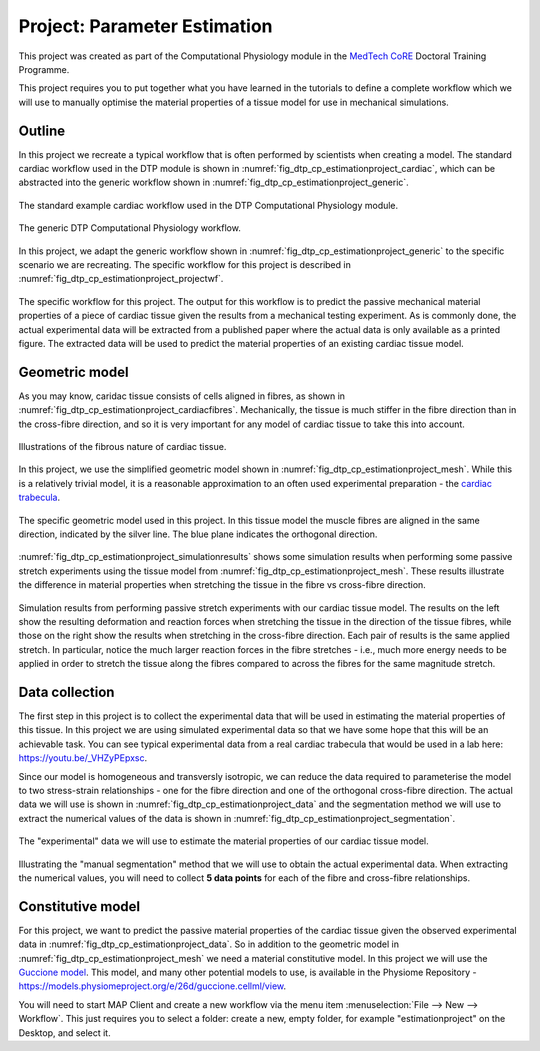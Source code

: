 .. _dtp_cp_project_parameterestimation:

Project: Parameter Estimation
=============================

This project was created as part of the Computational Physiology module in the `MedTech CoRE 
<http://medtech.org.nz>`_ Doctoral Training Programme. 

This project requires you to put together what you have learned in the tutorials to define a complete workflow which we will use to manually optimise the material properties of a tissue model for use in mechanical simulations.

Outline
-------

In this project we recreate a typical workflow that is often performed by scientists when creating a model. The standard cardiac workflow used in the DTP module is shown in :numref:`fig_dtp_cp_estimationproject_cardiac`, which can be abstracted into the generic workflow shown in :numref:`fig_dtp_cp_estimationproject_generic`.

.. _fig_dtp_cp_estimationproject_cardiac:

.. figure:: _static/DTP-CP-Workflow-01.png
   :align: center
   :width: 90%

   The standard example cardiac workflow used in the DTP Computational Physiology module.

.. _fig_dtp_cp_estimationproject_generic:

.. figure:: _static/DTP-CP-Workflow-02.png
   :align: center
   :width: 90%

   The generic DTP Computational Physiology workflow.
   
In this project, we adapt the generic workflow shown in :numref:`fig_dtp_cp_estimationproject_generic` to the specific scenario we are recreating. The specific workflow for this project is described in :numref:`fig_dtp_cp_estimationproject_projectwf`.

.. _fig_dtp_cp_estimationproject_projectwf:

.. figure:: _static/DTP-CP-Workflow-03.png
   :align: center
   :width: 90%

   The specific workflow for this project. The output for this workflow is to predict the passive mechanical material properties of a piece of cardiac tissue given the results from a mechanical testing experiment. As is commonly done, the actual experimental data will be extracted from a published paper where the actual data is only available as a printed figure. The extracted data will be used to predict the material properties of an existing cardiac tissue model.

Geometric model
---------------

As you may know, caridac tissue consists of cells aligned in fibres, as shown in :numref:`fig_dtp_cp_estimationproject_cardiacfibres`. Mechanically, the tissue is much stiffer in the fibre direction than in the cross-fibre direction, and so it is very important for any model of cardiac tissue to take this into account.

.. _fig_dtp_cp_estimationproject_cardiacfibres:

.. figure:: _static/cardiac-fibres.png
   :align: center
   :width: 90%

   Illustrations of the fibrous nature of cardiac tissue. 

In this project, we use the simplified geometric model shown in :numref:`fig_dtp_cp_estimationproject_mesh`. While this is a relatively trivial model, it is a reasonable approximation to an often used experimental preparation - the `cardiac trabecula <https://en.wikipedia.org/wiki/Trabeculae_carneae>`_.

.. _fig_dtp_cp_estimationproject_mesh:

.. figure:: _static/mesh.png
   :align: center
   :width: 90%

   The specific geometric model used in this project. In this tissue model the muscle fibres are aligned in the same direction, indicated by the silver line. The blue plane indicates the orthogonal direction.
   
:numref:`fig_dtp_cp_estimationproject_simulationresults` shows some simulation results when performing some passive stretch experiments using the tissue model from :numref:`fig_dtp_cp_estimationproject_mesh`. These results illustrate the difference in material properties when stretching the tissue in the fibre vs cross-fibre direction.

.. _fig_dtp_cp_estimationproject_simulationresults:

.. figure:: _static/simulation-results.png
   :align: center
   :width: 90%

   Simulation results from performing passive stretch experiments with our cardiac tissue model. The results on the left show the resulting deformation and reaction forces when stretching the tissue in the direction of the tissue fibres, while those on the right show the results when stretching in the cross-fibre direction. Each pair of results is the same applied stretch. In particular, notice the much larger reaction forces in the fibre stretches - i.e., much more energy needs to be applied in order to stretch the tissue along the fibres compared to across the fibres for the same magnitude stretch.


Data collection
---------------

The first step in this project is to collect the experimental data that will be used in estimating the material properties of this tissue. In this project we are using simulated experimental data so that we have some hope that this will be an achievable task. You can see typical experimental data from a real cardiac trabecula that would be used in a lab here: https://youtu.be/_VHZyPEpxsc. 

Since our model is homogeneous and transversly isotropic, we can reduce the data required to parameterise the model to two stress-strain relationships - one for the fibre direction and one of the orthogonal cross-fibre direction. The actual data we will use is shown in :numref:`fig_dtp_cp_estimationproject_data` and the segmentation method we will use to extract the numerical values of the data is shown in :numref:`fig_dtp_cp_estimationproject_segmentation`.

.. _fig_dtp_cp_estimationproject_data:

.. figure:: _static/stress-strain-plot.png
   :align: center
   :width: 90%

   The "experimental" data we will use to estimate the material properties of our cardiac tissue model.

.. _fig_dtp_cp_estimationproject_segmentation:

.. figure:: _static/manual-segmentation.png
   :align: center
   :width: 90%

   Illustrating the "manual segmentation" method that we will use to obtain the actual experimental data. When extracting the numerical values, you will need to collect **5 data points** for each of the fibre and cross-fibre relationships.
   
Constitutive model
------------------

For this project, we want to predict the passive material properties of the cardiac tissue given the observed experimental data in :numref:`fig_dtp_cp_estimationproject_data`. So in addition to the geometric model in :numref:`fig_dtp_cp_estimationproject_mesh` we need a material constitutive model. In this project we will use the `Guccione model <http://www.ncbi.nlm.nih.gov/pubmed/2020175?dopt=Abstract>`_. This model, and many other potential models to use, is available in the Physiome Repository - https://models.physiomeproject.org/e/26d/guccione.cellml/view.

.. math::
   :label: dtp_cp_sim_sine_model
   
   \bbox[5px,border:2px solid red]{x(t)} &= \mathit{sin}(t),\\
   y'(t) &= \mathit{cos}(t) \quad\mathrm{with}\quad y(0) = 0.

You will need to start MAP Client and create a new workflow via the menu item  :menuselection:`File --> New --> Workflow`. This just requires you to select a folder: create a new, empty folder, for example "estimationproject" on the Desktop, and select it.

